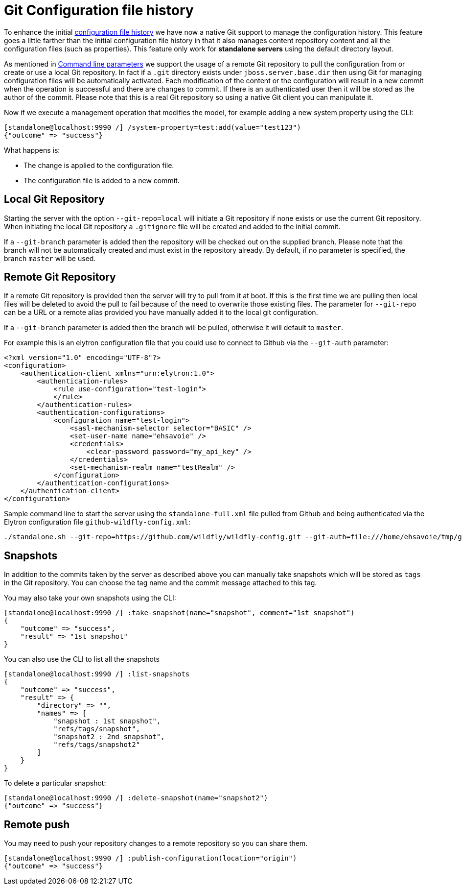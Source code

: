 [[Configuration_file_git_history]]
= Git Configuration file history

To enhance the initial <<Configuration_file_history,configuration file history>> we have now a native Git support to manage the configuration history. This feature goes a little farther than the initial configuration file history in that it also manages content repository content and all the configuration files (such as properties). This feature only work for **standalone servers** using the default directory layout.

As mentioned in <<Command_line_parameters,Command line parameters>> we support the usage of a remote Git repository to pull the configuration from or create or use a local Git repository.
In fact if a `.git` directory exists under `jboss.server.base.dir` then using Git for managing configuration files will be automatically activated.
Each modification of the content or the configuration will result in a new commit when the operation is successful and there are changes to commit. If there is an authenticated user then it will be stored as the author of the commit.
Please note that this is a real Git repository so using a native Git client you can manipulate it.

Now if we execute a management operation that modifies
the model, for example adding a new system property using the CLI:

[source, ruby]
----
[standalone@localhost:9990 /] /system-property=test:add(value="test123")
{"outcome" => "success"}
----

What happens is:

* The change is applied to the configuration file.
* The configuration file is added to a new commit.


[[local_git_repository]]
== Local Git Repository

Starting the server with the option `--git-repo=local` will initiate a Git repository if none exists or use the current Git repository. When initiating the local Git repository a `.gitignore` file will be created and added to the initial commit.

If a `--git-branch` parameter is added then the repository will be checked out on the supplied branch. Please note that the branch will not be automatically created and must exist in the repository already. By default, if no parameter is specified, the branch `master` will be used.

[[remote_git_repository]]
== Remote Git Repository

If a remote Git repository is provided then the server will try to pull from it at boot. If this is the first time we are pulling then local files will be deleted to avoid the pull to fail because of the need to overwrite those existing files.
The parameter for `--git-repo` can be a URL or a remote alias provided you have manually added it to the local git configuration. 

If a `--git-branch` parameter is added then the branch will be pulled, otherwise it will default to `master`.

For example this is an elytron configuration file that you could use to connect to Github via the `--git-auth` parameter:
[source, xml]
----
<?xml version="1.0" encoding="UTF-8"?>
<configuration>
    <authentication-client xmlns="urn:elytron:1.0">
        <authentication-rules>
            <rule use-configuration="test-login">
            </rule>
        </authentication-rules>
        <authentication-configurations>
            <configuration name="test-login">
                <sasl-mechanism-selector selector="BASIC" />
                <set-user-name name="ehsavoie" />
                <credentials>
                    <clear-password password="my_api_key" />
                </credentials>
                <set-mechanism-realm name="testRealm" />
            </configuration>
        </authentication-configurations>
    </authentication-client>
</configuration>
----

Sample command line to start the server using the `standalone-full.xml` file pulled from Github and being authenticated via the Elytron configuration file `github-wildfly-config.xml`:

[source,bash]
----
./standalone.sh --git-repo=https://github.com/wildfly/wildfly-config.git --git-auth=file:///home/ehsavoie/tmp/github-wildfly-config.xml -c standalone-full.xml
----

[[snapshots]]
== Snapshots

In addition to the commits taken by the server as described above you
can manually take snapshots which will be stored as `tags` in the Git repository.
You can choose the tag name and the commit message attached to this tag.

You may also take your own snapshots using the CLI:

[source, ruby]
----
[standalone@localhost:9990 /] :take-snapshot(name="snapshot", comment="1st snapshot")
{
    "outcome" => "success",
    "result" => "1st snapshot"
}
----

You can also use the CLI to list all the snapshots

[source, ruby]
----
[standalone@localhost:9990 /] :list-snapshots
{
    "outcome" => "success",
    "result" => {
        "directory" => "",
        "names" => [
            "snapshot : 1st snapshot",
            "refs/tags/snapshot",
            "snapshot2 : 2nd snapshot",
            "refs/tags/snapshot2"
        ]
    }
}
----

To delete a particular snapshot:

[source, ruby]
----
[standalone@localhost:9990 /] :delete-snapshot(name="snapshot2")
{"outcome" => "success"}
----

[[remote_push]]
== Remote push

You may need to push your repository changes to a remote repository so you can share them.
[source, ruby]
----
[standalone@localhost:9990 /] :publish-configuration(location="origin")
{"outcome" => "success"}
----
